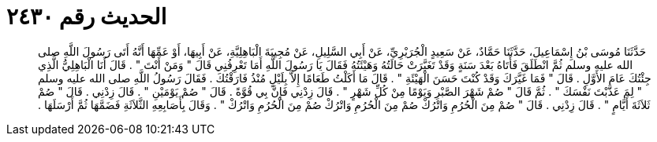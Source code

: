 
= الحديث رقم ٢٤٣٠

[quote.hadith]
حَدَّثَنَا مُوسَى بْنُ إِسْمَاعِيلَ، حَدَّثَنَا حَمَّادٌ، عَنْ سَعِيدٍ الْجُرَيْرِيِّ، عَنْ أَبِي السَّلِيلِ، عَنْ مُجِيبَةَ الْبَاهِلِيَّةِ، عَنْ أَبِيهَا، أَوْ عَمِّهَا أَنَّهُ أَتَى رَسُولَ اللَّهِ صلى الله عليه وسلم ثُمَّ انْطَلَقَ فَأَتَاهُ بَعْدَ سَنَةٍ وَقَدْ تَغَيَّرَتْ حَالَتُهُ وَهَيْئَتُهُ فَقَالَ يَا رَسُولَ اللَّهِ أَمَا تَعْرِفُنِي قَالَ ‏"‏ وَمَنْ أَنْتَ ‏"‏ ‏.‏ قَالَ أَنَا الْبَاهِلِيُّ الَّذِي جِئْتُكَ عَامَ الأَوَّلِ ‏.‏ قَالَ ‏"‏ فَمَا غَيَّرَكَ وَقَدْ كُنْتَ حَسَنَ الْهَيْئَةِ ‏"‏ ‏.‏ قَالَ مَا أَكَلْتُ طَعَامًا إِلاَّ بِلَيْلٍ مُنْذُ فَارَقْتُكَ ‏.‏ فَقَالَ رَسُولُ اللَّهِ صلى الله عليه وسلم ‏"‏ لِمَ عَذَّبْتَ نَفْسَكَ ‏"‏ ‏.‏ ثُمَّ قَالَ ‏"‏ صُمْ شَهْرَ الصَّبْرِ وَيَوْمًا مِنْ كُلِّ شَهْرٍ ‏"‏ ‏.‏ قَالَ زِدْنِي فَإِنَّ بِي قُوَّةً ‏.‏ قَالَ ‏"‏ صُمْ يَوْمَيْنِ ‏"‏ ‏.‏ قَالَ زِدْنِي ‏.‏ قَالَ ‏"‏ صُمْ ثَلاَثَةَ أَيَّامٍ ‏"‏ ‏.‏ قَالَ زِدْنِي ‏.‏ قَالَ ‏"‏ صُمْ مِنَ الْحُرُمِ وَاتْرُكْ صُمْ مِنَ الْحُرُمِ وَاتْرُكْ صُمْ مِنَ الْحُرُمِ وَاتْرُكْ ‏"‏ ‏.‏ وَقَالَ بِأَصَابِعِهِ الثَّلاَثَةِ فَضَمَّهَا ثُمَّ أَرْسَلَهَا ‏.‏